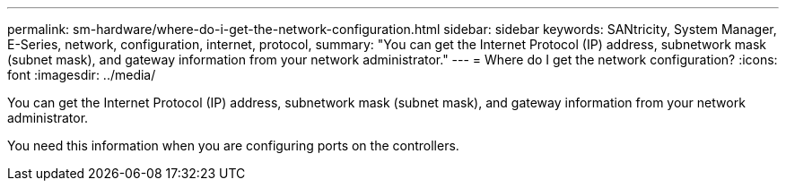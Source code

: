 ---
permalink: sm-hardware/where-do-i-get-the-network-configuration.html
sidebar: sidebar
keywords: SANtricity, System Manager, E-Series, network, configuration, internet, protocol,
summary: "You can get the Internet Protocol (IP) address, subnetwork mask (subnet mask), and gateway information from your network administrator."
---
= Where do I get the network configuration?
:icons: font
:imagesdir: ../media/

[.lead]
You can get the Internet Protocol (IP) address, subnetwork mask (subnet mask), and gateway information from your network administrator.

You need this information when you are configuring ports on the controllers.
